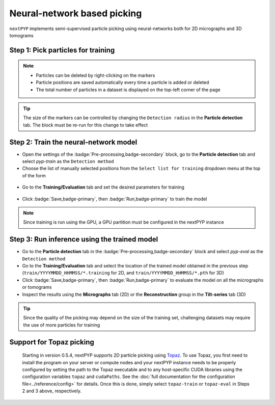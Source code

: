 ============================
Neural-network based picking
============================

``nextPYP`` implements semi-supervised particle picking using neural-networks both for 2D micrographs and 3D tomograms

Step 1: Pick particles for training
-----------------------------------

.. tabbed:: 2D picking

  - Click inside the :badge:`Pre-processing,badge-secondary` block and go to the **Micrographs** tab

  - Create a new list by entering a name and clicking :badge:`New,badge-primary`

  - Select particles in the current micrograph by clicking on their centers

  - Navigate to other micrographs in the dataset and select additional particles as needed

  .. figure:: ../images/guide_nn_picking_2d.webp
      :alt: Create new filter

.. tabbed:: 3D picking

  - Click inside the :badge:`Pre-processing,badge-secondary` block, go to the **Tilt-series** tab, and select the **Reconstruction** group

  - Create a new list by entering a name and clicking :badge:`New,badge-primary`

  - Select particles in the current tomogram by clicking on their centers. Use the slider below the image to scroll through the tomogram

  - Navigate to other tomograms in the dataset and select additional positions as needed

  .. figure:: ../images/guide_nn_picking_3d.webp
      :alt: Create new filter

.. note::

    - Particles can be deleted by right-clicking on the markers
    - Particle positions are saved automatically every time a particle is added or deleted
    - The total number of particles in a dataset is displayed on the top-left corner of the page

.. tip::

    The size of the markers can be controlled by changing the ``Detection radius`` in the **Particle detection** tab. The block must be re-run for this change to take effect

Step 2: Train the neural-network model
--------------------------------------

- Open the settings of the :badge:`Pre-processing,badge-secondary` block, go to the **Particle detection** tab and select `pyp-train` as the ``Detection method``

- Choose the list of manually selected positions from the ``Select list for training`` dropdown menu at the top of the form

.. figure:: ../images/guide_nn_picking_select_list.webp
    :alt: Create new filter

- Go to the **Training/Evaluation** tab and set the desired parameters for training

.. figure:: ../images/guide_nn_picking_select_params.webp
    :alt: Create new filter

- Click :badge:`Save,badge-primary`, then :badge:`Run,badge-primary` to train the model

.. note::

    Since training is run using the GPU, a GPU partition must be configured in the nextPYP instance

Step 3: Run inference using the trained model
---------------------------------------------

- Go to the **Particle detection** tab in the :badge:`Pre-processing,badge-secondary` block and select `pyp-eval` as the ``Detection method``

- Go to the **Training/Evaluation** tab and select the location of the trained model obtained in the previous step (``train/YYYYMMDD_HHMMSS/*.training`` for 2D, and ``train/YYYYMMDD_HHMMSS/*.pth`` for 3D)

- Click :badge:`Save,badge-primary`, then :badge:`Run,badge-primary` to evaluate the model on all the micrographs or tomograms

- Inspect the results using the **Micrographs** tab (2D) or the **Reconstruction** group in the **Tilt-series** tab (3D)

.. tip::

    Since the quality of the picking may depend on the size of the training set, challenging datasets may require the use of more particles for training

Support for Topaz picking
-------------------------

    Starting in version 0.5.4, nextPYP supports 2D particle picking using `Topaz <https://github.com/tbepler/topaz>`_. To use Topaz, you first need to install the program on your server or compute nodes and your nextPYP instance needs to be properly configured by setting the path to the Topaz executable and to any host-specific CUDA libraries using the configuration variables ``topaz`` and ``cudaPaths``. See the :doc:`full documentation for the configuration file<../reference/config>` for details. Once this is done, simply select ``topaz-train`` or ``topaz-eval`` in Steps 2 and 3 above, respectively.

.. seealso::

    * :doc:`Particle picking<picking>`
    * :doc:`Filter micrographs/tilt-series<filters>`
    * :doc:`Visualization in ChimeraX/ArtiaX<chimerax_artiax>`
    * :doc:`Overview<overview>`